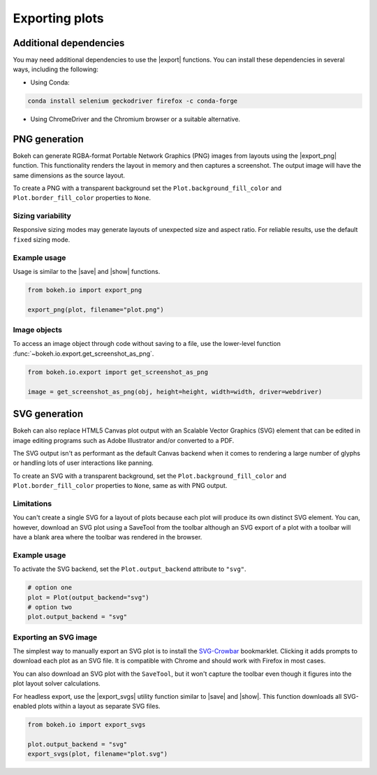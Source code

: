 .. _userguide_export:

Exporting plots
===============

Additional dependencies
-----------------------

You may need additional dependencies to use the |export| functions.
You can install these dependencies in several ways, including the
following:

• Using Conda:

.. code-block:: sh

    conda install selenium geckodriver firefox -c conda-forge

• Using ChromeDriver and the Chromium browser or a suitable alternative.

.. _userguide_export_png:

PNG generation
--------------

Bokeh can generate RGBA-format Portable Network Graphics (PNG) images from
layouts using the |export_png| function. This functionality renders the
layout in memory and then captures a screenshot. The output image will
have the same dimensions as the source layout.

To create a PNG with a transparent background set the
``Plot.background_fill_color`` and ``Plot.border_fill_color`` properties to
``None``.

Sizing variability
~~~~~~~~~~~~~~~~~~

Responsive sizing modes may generate layouts of unexpected size and aspect
ratio. For reliable results, use the default ``fixed`` sizing mode.

Example usage
~~~~~~~~~~~~~

Usage is similar to the |save| and |show| functions.

.. code-block:: python

    from bokeh.io import export_png

    export_png(plot, filename="plot.png")

.. image:: /_images/unemployment.png

Image objects
~~~~~~~~~~~~~

To access an image object through code without saving to a file, use the
lower-level function :func:`~bokeh.io.export.get_screenshot_as_png`.

.. code-block:: python

    from bokeh.io.export import get_screenshot_as_png

    image = get_screenshot_as_png(obj, height=height, width=width, driver=webdriver)

.. _userguide_export_svg:

SVG generation
--------------

Bokeh can also replace HTML5 Canvas plot output with an Scalable Vector
Graphics (SVG) element that can be edited in image editing programs such
as Adobe Illustrator and/or converted to a PDF.

The SVG output isn't as performant as the default Canvas backend when it comes
to rendering a large number of glyphs or handling lots of user interactions like
panning.

To create an SVG with a transparent background, set the ``Plot.background_fill_color``
and ``Plot.border_fill_color`` properties to ``None``, same as with PNG output.

Limitations
~~~~~~~~~~~

You can't create a single SVG for a layout of plots because each plot will
produce its own distinct SVG element. You can, however, download an SVG plot
using a SaveTool from the toolbar although an SVG export of a plot with a
toolbar will have a blank area where the toolbar was rendered in the browser.

Example usage
~~~~~~~~~~~~~

To activate the SVG backend, set the ``Plot.output_backend`` attribute to
``"svg"``.

.. code-block:: python

    # option one
    plot = Plot(output_backend="svg")
    # option two
    plot.output_backend = "svg"

Exporting an SVG image
~~~~~~~~~~~~~~~~~~~~~~

The simplest way to manually export an SVG plot is to install the
`SVG-Crowbar`_ bookmarklet. Clicking it adds prompts to download
each plot as an SVG file. It is compatible with Chrome and should
work with Firefox in most cases.

You can also download an SVG plot with the ``SaveTool``, but it won't capture
the toolbar even though it figures into the plot layout solver calculations.

For headless export, use the |export_svgs| utility function similar to |save|
and |show|. This function downloads all SVG-enabled plots within a layout as
separate SVG files.

.. code-block:: python

    from bokeh.io import export_svgs

    plot.output_backend = "svg"
    export_svgs(plot, filename="plot.svg")

.. image:: /_images/unemployment.svg

.. |export|          replace:: :func:`~bokeh.io.export`
.. |export_png|      replace:: :func:`~bokeh.io.export_png`
.. |export_svgs|     replace:: :func:`~bokeh.io.export_svgs`
.. |save|            replace:: :func:`~bokeh.io.save`
.. |show|            replace:: :func:`~bokeh.io.show`

.. _SVG-Crowbar: http://nytimes.github.io/svg-crowbar/
